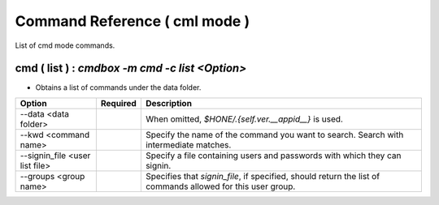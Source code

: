 .. -*- coding: utf-8 -*-

****************************************************
Command Reference ( cml mode )
****************************************************

List of cmd mode commands.

cmd ( list ) : `cmdbox -m cmd -c list <Option>`
========================================================================================

- Obtains a list of commands under the data folder.

.. csv-table::
    :widths: 20, 10, 70
    :header-rows: 1

    "Option","Required","Description"
    "--data <data folder>","","When omitted, `$HONE/.{self.ver.__appid__}` is used."
    "--kwd <command name>","","Specify the name of the command you want to search. Search with intermediate matches."
    "--signin_file <user list file>","","Specify a file containing users and passwords with which they can signin."
    "--groups <group name>","","Specifies that `signin_file`, if specified, should return the list of commands allowed for this user group."

